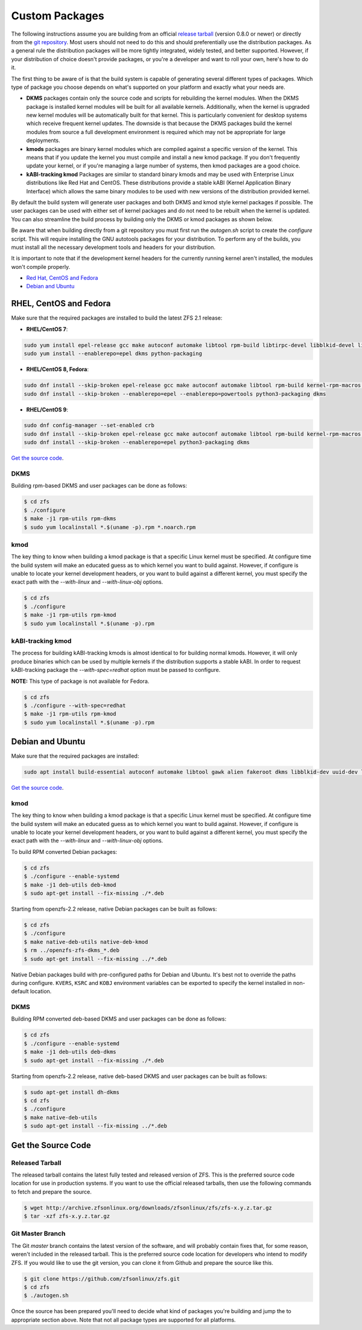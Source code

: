 Custom Packages
===============

The following instructions assume you are building from an official
`release tarball <https://github.com/zfsonlinux/zfs/releases/latest>`__
(version 0.8.0 or newer) or directly from the `git
repository <https://github.com/zfsonlinux/zfs>`__. Most users should not
need to do this and should preferentially use the distribution packages.
As a general rule the distribution packages will be more tightly
integrated, widely tested, and better supported. However, if your
distribution of choice doesn't provide packages, or you're a developer
and want to roll your own, here's how to do it.

The first thing to be aware of is that the build system is capable of
generating several different types of packages. Which type of package
you choose depends on what's supported on your platform and exactly what
your needs are.

-  **DKMS** packages contain only the source code and scripts for
   rebuilding the kernel modules. When the DKMS package is installed
   kernel modules will be built for all available kernels. Additionally,
   when the kernel is upgraded new kernel modules will be automatically
   built for that kernel. This is particularly convenient for desktop
   systems which receive frequent kernel updates. The downside is that
   because the DKMS packages build the kernel modules from source a full
   development environment is required which may not be appropriate for
   large deployments.

-  **kmods** packages are binary kernel modules which are compiled
   against a specific version of the kernel. This means that if you
   update the kernel you must compile and install a new kmod package. If
   you don't frequently update your kernel, or if you're managing a
   large number of systems, then kmod packages are a good choice.

-  **kABI-tracking kmod** Packages are similar to standard binary kmods
   and may be used with Enterprise Linux distributions like Red Hat and
   CentOS. These distributions provide a stable kABI (Kernel Application
   Binary Interface) which allows the same binary modules to be used
   with new versions of the distribution provided kernel.

By default the build system will generate user packages and both DKMS
and kmod style kernel packages if possible. The user packages can be
used with either set of kernel packages and do not need to be rebuilt
when the kernel is updated. You can also streamline the build process by
building only the DKMS or kmod packages as shown below.

Be aware that when building directly from a git repository you must
first run the *autogen.sh* script to create the *configure* script. This
will require installing the GNU autotools packages for your
distribution. To perform any of the builds, you must install all the
necessary development tools and headers for your distribution.

It is important to note that if the development kernel headers for the
currently running kernel aren't installed, the modules won't compile
properly.

-  `Red Hat, CentOS and Fedora <#red-hat-centos-and-fedora>`__
-  `Debian and Ubuntu <#debian-and-ubuntu>`__

RHEL, CentOS and Fedora
-----------------------

Make sure that the required packages are installed to build the latest
ZFS 2.1 release:

-  **RHEL/CentOS 7**:

.. code:: sh

   sudo yum install epel-release gcc make autoconf automake libtool rpm-build libtirpc-devel libblkid-devel libuuid-devel libudev-devel openssl-devel zlib-devel libaio-devel libattr-devel elfutils-libelf-devel kernel-devel-$(uname -r) python python2-devel python-setuptools python-cffi libffi-devel ncompress
   sudo yum install --enablerepo=epel dkms python-packaging

-  **RHEL/CentOS 8, Fedora**:

.. code:: sh

   sudo dnf install --skip-broken epel-release gcc make autoconf automake libtool rpm-build kernel-rpm-macros libtirpc-devel libblkid-devel libuuid-devel libudev-devel openssl-devel zlib-devel libaio-devel libattr-devel elfutils-libelf-devel kernel-devel-$(uname -r) kernel-abi-stablelists-$(uname -r | sed 's/\.[^.]\+$//') python3 python3-devel python3-setuptools python3-cffi libffi-devel ncompress
   sudo dnf install --skip-broken --enablerepo=epel --enablerepo=powertools python3-packaging dkms

-  **RHEL/CentOS 9**:

.. code:: sh

   sudo dnf config-manager --set-enabled crb
   sudo dnf install --skip-broken epel-release gcc make autoconf automake libtool rpm-build kernel-rpm-macros libtirpc-devel libblkid-devel libuuid-devel libudev-devel openssl-devel zlib-devel libaio-devel libattr-devel elfutils-libelf-devel kernel-devel-$(uname -r) kernel-abi-stablelists-$(uname -r | sed 's/\.[^.]\+$//') python3 python3-devel python3-setuptools python3-cffi libffi-devel
   sudo dnf install --skip-broken --enablerepo=epel python3-packaging dkms



`Get the source code <#get-the-source-code>`__.

DKMS
~~~~

Building rpm-based DKMS and user packages can be done as follows:

.. code:: sh

   $ cd zfs
   $ ./configure
   $ make -j1 rpm-utils rpm-dkms
   $ sudo yum localinstall *.$(uname -p).rpm *.noarch.rpm

kmod
~~~~

The key thing to know when building a kmod package is that a specific
Linux kernel must be specified. At configure time the build system will
make an educated guess as to which kernel you want to build against.
However, if configure is unable to locate your kernel development
headers, or you want to build against a different kernel, you must
specify the exact path with the *--with-linux* and *--with-linux-obj*
options.

.. code:: sh

   $ cd zfs
   $ ./configure
   $ make -j1 rpm-utils rpm-kmod
   $ sudo yum localinstall *.$(uname -p).rpm

kABI-tracking kmod
~~~~~~~~~~~~~~~~~~

The process for building kABI-tracking kmods is almost identical to for
building normal kmods. However, it will only produce binaries which can
be used by multiple kernels if the distribution supports a stable kABI.
In order to request kABI-tracking package the *--with-spec=redhat*
option must be passed to configure.

**NOTE:** This type of package is not available for Fedora.

.. code:: sh

   $ cd zfs
   $ ./configure --with-spec=redhat
   $ make -j1 rpm-utils rpm-kmod
   $ sudo yum localinstall *.$(uname -p).rpm

Debian and Ubuntu
-----------------

Make sure that the required packages are installed:

.. code:: sh

   sudo apt install build-essential autoconf automake libtool gawk alien fakeroot dkms libblkid-dev uuid-dev libudev-dev libssl-dev zlib1g-dev libaio-dev libattr1-dev libelf-dev linux-headers-generic python3 python3-dev python3-setuptools python3-cffi libffi-dev python3-packaging debhelper-compat dh-python po-debconf python3-all-dev python3-sphinx

`Get the source code <#get-the-source-code>`__.

.. _kmod-1:

kmod
~~~~

The key thing to know when building a kmod package is that a specific
Linux kernel must be specified. At configure time the build system will
make an educated guess as to which kernel you want to build against.
However, if configure is unable to locate your kernel development
headers, or you want to build against a different kernel, you must
specify the exact path with the *--with-linux* and *--with-linux-obj*
options.

To build RPM converted Debian packages:

.. code:: sh

   $ cd zfs
   $ ./configure --enable-systemd
   $ make -j1 deb-utils deb-kmod
   $ sudo apt-get install --fix-missing ./*.deb

Starting from openzfs-2.2 release, native Debian packages can be built
as follows:

.. code:: sh

   $ cd zfs
   $ ./configure
   $ make native-deb-utils native-deb-kmod
   $ rm ../openzfs-zfs-dkms_*.deb
   $ sudo apt-get install --fix-missing ../*.deb

Native Debian packages build with pre-configured paths for Debian and
Ubuntu. It's best not to override the paths during configure.
``KVERS``, ``KSRC`` and ``KOBJ`` environment variables can be exported
to specify the kernel installed in non-default location.

.. _dkms-1:

DKMS
~~~~

Building RPM converted deb-based DKMS and user packages can be done as
follows:

.. code:: sh

   $ cd zfs
   $ ./configure --enable-systemd
   $ make -j1 deb-utils deb-dkms
   $ sudo apt-get install --fix-missing ./*.deb

Starting from openzfs-2.2 release, native deb-based DKMS and user
packages can be built as follows:

.. code:: sh

   $ sudo apt-get install dh-dkms
   $ cd zfs
   $ ./configure
   $ make native-deb-utils
   $ sudo apt-get install --fix-missing ../*.deb

Get the Source Code
-------------------

Released Tarball
~~~~~~~~~~~~~~~~

The released tarball contains the latest fully tested and released
version of ZFS. This is the preferred source code location for use in
production systems. If you want to use the official released tarballs,
then use the following commands to fetch and prepare the source.

.. code:: sh

   $ wget http://archive.zfsonlinux.org/downloads/zfsonlinux/zfs/zfs-x.y.z.tar.gz
   $ tar -xzf zfs-x.y.z.tar.gz

Git Master Branch
~~~~~~~~~~~~~~~~~

The Git *master* branch contains the latest version of the software, and
will probably contain fixes that, for some reason, weren't included in
the released tarball. This is the preferred source code location for
developers who intend to modify ZFS. If you would like to use the git
version, you can clone it from Github and prepare the source like this.

.. code:: sh

   $ git clone https://github.com/zfsonlinux/zfs.git
   $ cd zfs
   $ ./autogen.sh

Once the source has been prepared you'll need to decide what kind of
packages you're building and jump the to appropriate section above. Note
that not all package types are supported for all platforms.
